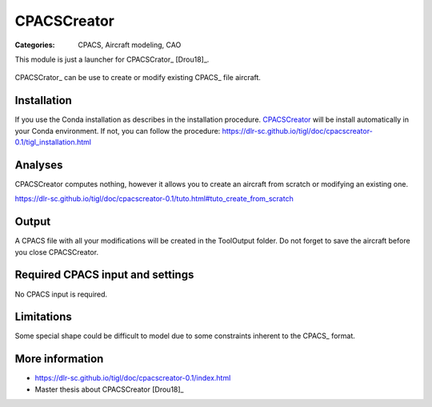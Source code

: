 CPACSCreator
============

:Categories: CPACS, Aircraft modeling, CAO

This module is just a launcher for CPACSCrator_ [Drou18]_.

.. figure:: https://dlr-sc.github.io/tigl/doc/cpacscreator-0.1/tuto_scratch_23.png
    :width: 600 px
    :align: center
    :alt: Example

    CPACSCrator_ can be use to create or modify existing CPACS_ file aircraft.

Installation
------------

If you use the Conda installation as describes in the installation procedure. CPACSCreator_ will be install automatically in your Conda environment. If not, you can follow the procedure: https://dlr-sc.github.io/tigl/doc/cpacscreator-0.1/tigl_installation.html


Analyses
--------

CPACSCreator computes nothing, however it allows you to create an aircraft from scratch or modifying an existing one.

https://dlr-sc.github.io/tigl/doc/cpacscreator-0.1/tuto.html#tuto_create_from_scratch


Output
------

A CPACS file with all your modifications will be created in the ToolOutput folder. Do not forget to save the aircraft before you close CPACSCreator.


Required CPACS input and settings
---------------------------------

No CPACS input is required.


Limitations
-----------

Some special shape could be difficult to model due to some constraints inherent to the CPACS_ format.


More information
----------------

* https://dlr-sc.github.io/tigl/doc/cpacscreator-0.1/index.html
* Master thesis about CPACSCreator [Drou18]_
